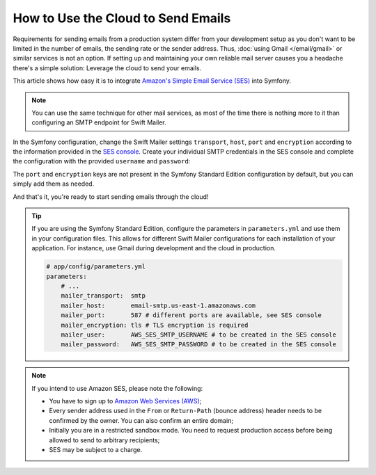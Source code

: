 .. index::
   single: Emails; Using the cloud

How to Use the Cloud to Send Emails
===================================

Requirements for sending emails from a production system differ from your
development setup as you don't want to be limited in the number of emails,
the sending rate or the sender address. Thus,
:doc:`using Gmail </email/gmail>` or similar services is not an
option. If setting up and maintaining your own reliable mail server causes
you a headache there's a simple solution: Leverage the cloud to send your
emails.

This article shows how easy it is to integrate
`Amazon's Simple Email Service (SES)`_ into Symfony.

.. note::

    You can use the same technique for other mail services, as most of the
    time there is nothing more to it than configuring an SMTP endpoint for
    Swift Mailer.

In the Symfony configuration, change the Swift Mailer settings ``transport``,
``host``, ``port`` and ``encryption`` according to the information provided in
the `SES console`_. Create your individual SMTP credentials in the SES console
and complete the configuration with the provided ``username`` and ``password``:

.. configuration-block::

    .. code-block:: yaml

        # app/config/config.yml
        swiftmailer:
            transport:  smtp
            host:       email-smtp.us-east-1.amazonaws.com
            port:       587 # different ports are available, see SES console
            encryption: tls # TLS encryption is required
            username:   AWS_SES_SMTP_USERNAME  # to be created in the SES console
            password:   AWS_SES_SMTP_PASSWORD  # to be created in the SES console

    .. code-block:: xml

        <!-- app/config/config.xml -->
        <?xml version="1.0" encoding="UTF-8" ?>
        <container xmlns="http://symfony.com/schema/dic/services"
            xmlns:xsi="http://www.w3.org/2001/XMLSchema-instance"
            xmlns:swiftmailer="http://symfony.com/schema/dic/swiftmailer"
            xsi:schemaLocation="http://symfony.com/schema/dic/services
                http://symfony.com/schema/dic/services/services-1.0.xsd
                http://symfony.com/schema/dic/swiftmailer
                http://symfony.com/schema/dic/swiftmailer/swiftmailer-1.0.xsd">

            <!-- ... -->
            <swiftmailer:config
                transport="smtp"
                host="email-smtp.us-east-1.amazonaws.com"
                port="587"
                encryption="tls"
                username="AWS_SES_SMTP_USERNAME"
                password="AWS_SES_SMTP_PASSWORD"
            />
        </container>

    .. code-block:: php

        // app/config/config.php
        $container->loadFromExtension('swiftmailer', array(
            'transport'  => 'smtp',
            'host'       => 'email-smtp.us-east-1.amazonaws.com',
            'port'       => 587,
            'encryption' => 'tls',
            'username'   => 'AWS_SES_SMTP_USERNAME',
            'password'   => 'AWS_SES_SMTP_PASSWORD',
        ));

The ``port`` and ``encryption`` keys are not present in the Symfony Standard
Edition configuration by default, but you can simply add them as needed.

And that's it, you're ready to start sending emails through the cloud!

.. tip::

    If you are using the Symfony Standard Edition, configure the parameters in
    ``parameters.yml`` and use them in your configuration files. This allows
    for different Swift Mailer configurations for each installation of your
    application. For instance, use Gmail during development and the cloud in
    production.

    .. code-block:: yaml

        # app/config/parameters.yml
        parameters:
            # ...
            mailer_transport:  smtp
            mailer_host:       email-smtp.us-east-1.amazonaws.com
            mailer_port:       587 # different ports are available, see SES console
            mailer_encryption: tls # TLS encryption is required
            mailer_user:       AWS_SES_SMTP_USERNAME # to be created in the SES console
            mailer_password:   AWS_SES_SMTP_PASSWORD # to be created in the SES console

.. note::

    If you intend to use Amazon SES, please note the following:

    * You have to sign up to `Amazon Web Services (AWS)`_;

    * Every sender address used in the ``From`` or ``Return-Path`` (bounce
      address) header needs to be confirmed by the owner. You can also
      confirm an entire domain;

    * Initially you are in a restricted sandbox mode. You need to request
      production access before being allowed to send to arbitrary
      recipients;

    * SES may be subject to a charge.

.. _`Amazon's Simple Email Service (SES)`: http://aws.amazon.com/ses
.. _`SES console`: https://console.aws.amazon.com/ses
.. _`Amazon Web Services (AWS)`: http://aws.amazon.com
